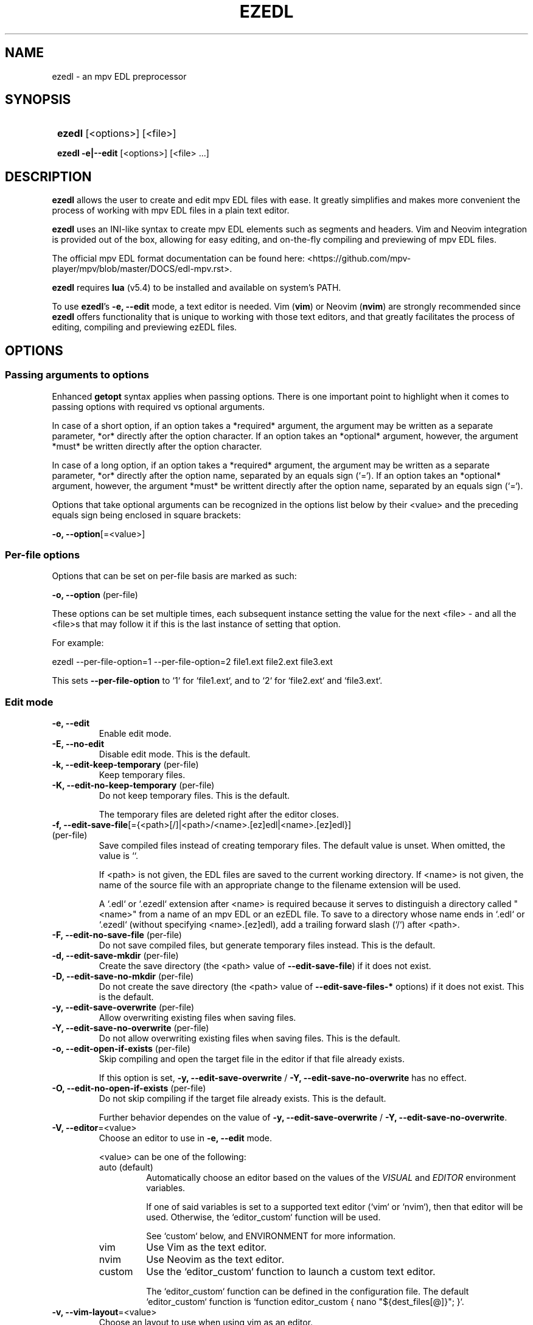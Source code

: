 .TH EZEDL 1 2024 EZEDL\ 0.1.1

.SH NAME
ezedl \- an mpv EDL preprocessor

.SH SYNOPSIS
.SY
\fBezedl\fR [<options>] [<file>]

\fBezedl\fR \fB-e|--edit\fR [<options>] [<file> ...]
.YS

.SH DESCRIPTION
\fBezedl\fR allows the user to create and edit mpv EDL files with ease. It greatly simplifies and makes more convenient the process of working with mpv EDL files in a plain text editor.

\fBezedl\fR uses an INI-like syntax to create mpv EDL elements such as segments and headers. Vim and Neovim integration is provided out of the box, allowing for easy editing, and on-the-fly compiling and previewing of mpv EDL files.

The official mpv EDL format documentation can be found here: <https://github.com/mpv-player/mpv/blob/master/DOCS/edl-mpv.rst>.

\fBezedl\fR requires \fBlua\fR (v5.4) to be installed and available on system's PATH.

To use \fBezedl\fR's \fB-e, --edit\fR mode, a text editor is needed. Vim (\fBvim\fR) or Neovim (\fBnvim\fR) are strongly recommended since \fBezedl\fR offers functionality that is unique to working with those text editors, and that greatly facilitates the process of editing, compiling and previewing ezEDL files.

.SH OPTIONS

.SS Passing arguments to options

Enhanced \fBgetopt\fR syntax applies when passing options. There is one important point to highlight when it comes to passing options with required vs optional arguments.

In case of a short option, if an option takes a *required* argument, the argument may be written as a separate parameter, *or* directly after the option character. If an option takes an *optional* argument, however, the argument *must* be written directly after the option character.

In case of a long option, if an option takes a *required* argument, the argument may be written as a separate parameter, *or* directly after the option name, separated by an equals sign (`=`). If an option takes an *optional* argument, however, the argument *must* be writtent directly after the option name, separated by an equals sign (`=`).

.TS
tab(|);
l l l .
|Short option|Long option
Required argument|\fB-o\fR <value>|\fB--option\fR <value>
|\fB-o\fR<value>|\fB--option\fR=<value>
Optional argument|\fB-o\fR[<value>]|\fB--option\fR[=<value>]
.TE

Options that take optional arguments can be recognized in the options list below by their <value> and the preceding equals sign being enclosed in square brackets:

.EX
\fB-o, --option\fR[=<value>]
.EE

.SS Per-file options

Options that can be set on per-file basis are marked as such: 

.EX
\fB-o, --option \fR(per-file)
.EE

These options can be set multiple times, each subsequent instance setting the value for the next <file> \- and all the <file>s that may follow it if this is the last instance of setting that option.

For example:

.EX
ezedl --per-file-option=1 --per-file-option=2 file1.ext file2.ext file3.ext
.EE

This sets \fB--per-file-option\fR to `1` for `file1.ext`, and to `2` for `file2.ext` and `file3.ext`.

.SS Edit mode

.TP
.B -e, --edit
Enable edit mode.

.TP
.B -E, --no-edit
Disable edit mode. This is the default.

.TP
.B -k, --edit-keep-temporary \fR(per-file)
Keep temporary files.

.TP
.B -K, --edit-no-keep-temporary \fR(per-file)
Do not keep temporary files. This is the default.

The temporary files are deleted right after the editor closes.

.TP
.B -f, --edit-save-file\fR[={<path>[/]|<path>/<name>.[ez]edl|<name>.[ez]edl}] \fR(per-file)
Save compiled files instead of creating temporary files. The default value is unset. When omitted, the value is ``.

If <path> is not given, the EDL files are saved to the current working directory. If <name> is not given, the name of the source file with an appropriate change to the filename extension will be used.

A `.edl` or `.ezedl`  extension after <name> is required because it serves to distinguish a directory called "<name>" from a name of an mpv EDL or an ezEDL file. To save to a directory whose name ends in `.edl` or `.ezedl` (without specifying <name>.[ez]edl), add a trailing forward slash (`/`) after <path>.

.TP
.B -F, --edit-no-save-file \fR(per-file)
Do not save compiled files, but generate temporary files instead. This is the default.

.TP
.B -d, --edit-save-mkdir \fR(per-file)
Create the save directory (the <path> value of \fB--edit-save-file\fR) if it does not exist.

.TP
.B -D, --edit-save-no-mkdir \fR(per-file)
Do not create the save directory (the <path> value of \fB--edit-save-files-*\fR options) if it does not exist. This is the default.

.TP
.B -y, --edit-save-overwrite \fR(per-file)
Allow overwriting existing files when saving files.

.TP
.B -Y, --edit-save-no-overwrite \fR(per-file)
Do not allow overwriting existing files when saving files. This is the default.

.TP
.B -o, --edit-open-if-exists \fR(per-file)
Skip compiling and open the target file in the editor if that file already exists.

If this option is set, \fB-y, --edit-save-overwrite\fR / \fB -Y, --edit-save-no-overwrite\fR has no effect. 

.TP
.B -O, --edit-no-open-if-exists \fR(per-file)
Do not skip compiling if the target file already exists. This is the default.

Further behavior dependes on the value of \fB-y, --edit-save-overwrite\fR / \fB -Y, --edit-save-no-overwrite\fR. 

.TP
.B -V, --editor\fR=<value>
Choose an editor to use in \fB-e, --edit\fR mode.

<value> can be one of the following:

.RS
.TP
auto (default)
Automatically choose an editor based on the values of the \fIVISUAL\fR and \fIEDITOR\fR environment variables. 

If one of said variables is set to a supported text editor (`vim` or `nvim`), then that editor will be used. Otherwise, the `editor_custom` function will be used.

See `custom` below, and ENVIRONMENT for more information.
.TP
vim
Use Vim as the text editor.
.TP
nvim
Use Neovim as the text editor.
.TP
custom
Use the `editor_custom` function to launch a custom text editor.

The `editor_custom` function can be defined in the configuration file. The default `editor_custom` function is `function editor_custom { nano "${dest_files[@]}"; }`.
.RE

.TP
.B -v, --vim-layout\fR=<value>
Choose an layout to use when using vim as an editor.

<value> can be one of the following:

.RS
.TP
simple
Each generated file is opened in a separate tab.
.TP
split (default)
Tabs are split into two panes, with the generated file at the top, and the original file at the bottom.
.TP
tab
Each generated and original file is opened in a separate tab.
.RE

.TP
.B -h, --vim-split-height\fR=<value>
Adjust the height of the bottom pane when using the `split` value of \fB-v, --vim-layout\fR. <value> can be a positive integer or an empty string. The default <value> is one-third of the available screen height if the Bash variable \fILINES\fR is set, otherwise the default value is an empty string.

.SS Compiling

.TP
.B -t, --convert-timestamps \fR(per-file)
Convert timestamps from seconds to HH:MM:SS.s format. This is the default.

This option only has effect when compiling from mpv EDL to ezEDL.

.TP
.B -T, --no-convert-timestamps \fR(per-file)
Do not convert timestamps from seconds to HH:MM:SS.s format.

This option only has effect when compiling from mpv EDL to ezEDL.

.TP
.B -a, --convert-length-to-end \fR(per-file)
Use `end` instead of `length` as an alternative way to indicate the end of the segment. This is the default.

This option only has effect when compiling from mpv EDL to ezEDL.

.TP
.B -A, --no-convert-length-to-end \fR(per-file)
Do not use `end` as an alternative way to indicate the end of the segment. Use mpv EDL's original `length`.

This option only has effect when compiling from mpv EDL to ezEDL.

.TP
.B -b, --include-empty-lines \fR(per-file)
Preserve blank lines. This is the default.

.TP
.B -B, --no-include-empty-lines \fR(per-file)
Do not preserve blank lines.

.TP
.B -c, --include-comments \fR(per-file)
Preserve comments. This is the default.

.TP
.B -C, --no-include-comments \fR(per-file)
Do not preserve comments.

.SS Direction policy

.TP
.B --direction\fR={auto|to|from} \fR(per-file)
Set direction of compiling. The default value is `auto`.

`to` refers to compiling *to* ezEDL (mpv EDL -> ezEDL); `from`, to compiling *from* ezEDL (ezEDL -> mpv EDL).

NB: Provided that the files passed to \fBezedl\fR have appropriate filename extensions and headers, there is no need to manually set \fB--direction\fR.

.TS
tab(|);
l l l .
|Extension|Header
ezEDL|.ezedl|# ezEDL v0
mpv EDL|.edl|# mpv EDL v0
.TE

In cases where filename extensions and/or headers are missing, or conflict with each other, the behavior is determined by the values set by the rest of the \fB--direction-*\fR options listed below.

.TP
.B --direction-auto-extension-no-header\fR={warning|error|quiet} \fR(per-file)
What to do when \fB--direction\fR is `auto`, and a file has an extension, but is missing a matching header. The default value is `error`.

.TP
.B --direction-auto-header-no-extension\fR={warning|error|quiet} \fR(per-file)
What to do when \fB--direction\fR is `auto`, and a file has a header, but is missing a matching extension. The default value is `warning`.

.TP
.B --direction-auto-fallback\fR={to|from} \fR(per-file)
Fallback compiling direction for cases when autodetection of compiling direction fails. The default value is `to`.

See \fB--direction-auto-no-header-no-extension\fR for more information.

.TP
.B --direction-auto-no-header-no-extension\fR={warning[,{to|from}]|error|quiet[,{to|from}]} \fR(per-file)
What to do when \fB--direction\fR is `auto`, and a file has neither a recognized header, nor a recognized extension. The default value is `error`.

Since both the extension and the header are missing, \fBezedl\fR has no way to automatically determine \fB--direction\fR, and thus the autodetection of compiling direction fails.

When this option is set to `warning` or `quiet`, the secondary comma-delimited value can be passed (e.g. `warning,from`) that determines the fallback compiling direction. If this secondary value is not given, the value set by \fB--direction-auto-fallback\fR is used.

.TP
.B --direction-manual-extension-no-header\fR={warning|error|quiet} \fR(per-file)
What to do when \fB--direction\fR is `to` or `from`, and a file has an extension, but is missing a matching header. The default value is `warning`.

.TP
.B --direction-manual-header-no-extension\fR={warning|error|quiet} \fR(per-file)
What to do when \fB--direction\fR is `to` or `from`, and a file has a header, but is missing a matching extension. The default value is `warning`.

.TP
.B --direction-manual-no-header-no-extension\fR={warning|error|quiet} \fR(per-file)
What to do when \fB--direction\fR is `to` or `from`, and a file has neither a recognized header, nor a recognized extension. The default value is `warning`.

.SS Other

.TP
.B --color
Colorize the output. This is the default.

.TP
.B --no-color
Disable colorization of the output.

.TP
.B --help
Print help.

.TP
.B --version
Print version information.

.SH ENVIRONMENT

.SS EZEDL_LIB_DIR

\fBezedl\fR is a program that consists of multiple files. All the files that \fBezedl\fR requires are stored in the \fIlib\fR directory located in the same folder as the main script.

Normally, \fBezedl\fR should be able to determine its own locatiion, and thus the location of the \fIlib\fR folder. If for whatever reason \fBezedl\fR is unable to determine its own location, or the user wishes to store \fBezedl\fR library files elsewhere, the \fIEZEDL_LIB_DIR\fR enviroment variable can be set to manually point to a directory containing \fBezedl\fR library files.

.SS VISUAL / EDITOR

The values of \fIVISUAL\fR and \fIEDITOR\fR environment variables are respected when choosing the editor to use in \fB-e, --edit\fR mode if \fB-V, --editor\fR is set to `auto`.

\fIVISUAL\fR is evaluated first. If not set, then \fIEDITOR\fR is evaluated. See \fB-V, --editor\fR for more information.

.SH FILES

A configuration file can be used to set default options.

The configuration file's location is \fI$XDG_CONFIG_HOME/ezedl/config.bash\fR. If \fIXDG_CONFIG_HOME\fR is not set, it defaults to \fI~/.config\fR.

.SH AUTHOR

Alex Rogers <https://github.com/linguisticmind>

.SH HOMEPAGE

<https://github.com/linguisticmind/ezedl>

.SH COPYRIGHT

Copyright © 2023 Alex Rogers. License GPLv3+: GNU GPL version 3 or later <https://gnu.org/licenses/gpl.html>.

This is free software: you are free to change and redistribute it. There is NO WARRANTY, to the extent permitted by law.
